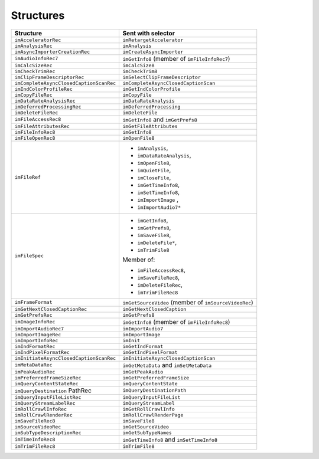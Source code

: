 .. _importers/structures:

Structures
################################################################################

+------------------------------------------+-------------------------------------------------------+
|              **Structure**               |                **Sent with selector**                 |
+==========================================+=======================================================+
| ``imAcceleratorRec``                     | ``imRetargetAccelerator``                             |
+------------------------------------------+-------------------------------------------------------+
| ``imAnalysisRec``                        | ``imAnalysis``                                        |
+------------------------------------------+-------------------------------------------------------+
| ``imAsyncImporterCre­ationRec``          | ``imCreateAsyncImporter``                             |
+------------------------------------------+-------------------------------------------------------+
| ``imAudioInfoRec7``                      | ``imGetInfo8`` (member of ``imFileInfoRec7``)         |
+------------------------------------------+-------------------------------------------------------+
| ``imCalcSizeRec``                        | ``imCalcSize8``                                       |
+------------------------------------------+-------------------------------------------------------+
| ``imCheckTrimRec``                       | ``imCheckTrim8``                                      |
+------------------------------------------+-------------------------------------------------------+
| ``imClipFrameDescriptor­Rec``            | ``imSelectClipFrameDescriptor``                       |
+------------------------------------------+-------------------------------------------------------+
| ``imCompleteAsyncClosed­CaptionScanRec`` | ``imCompleteAsyncClosedCaptionScan``                  |
+------------------------------------------+-------------------------------------------------------+
| ``imIndColorProfileRec``                 | ``imGetIndColorProfile``                              |
+------------------------------------------+-------------------------------------------------------+
| ``imCopyFileRec``                        | ``imCopyFile``                                        |
+------------------------------------------+-------------------------------------------------------+
| ``imDataRateAnalysisRec``                | ``imDataRateAnalysis``                                |
+------------------------------------------+-------------------------------------------------------+
| ``imDeferredProcessingRec``              | ``imDeferredProcessing``                              |
+------------------------------------------+-------------------------------------------------------+
| ``imDeleteFileRec``                      | ``imDeleteFile``                                      |
+------------------------------------------+-------------------------------------------------------+
| ``imFileAccessRec8``                     | ``imGetInfo8`` and ``imGetPrefs8``                    |
+------------------------------------------+-------------------------------------------------------+
| ``imFileAttributesRec``                  | ``imGetFileAttributes``                               |
+------------------------------------------+-------------------------------------------------------+
| ``imFileInfoRec8``                       | ``imGetInfo8``                                        |
+------------------------------------------+-------------------------------------------------------+
| ``imFileOpenRec8``                       | ``imOpenFile8``                                       |
+------------------------------------------+-------------------------------------------------------+
| ``imFileRef``                            | - ``imAnalysis``,                                     |
|                                          | - ``imDataRateAnalysis``,                             |
|                                          | - ``imOpenFile8``,                                    |
|                                          | - ``imQuiet­File``,                                   |
|                                          | - ``imCloseFile``,                                    |
|                                          | - ``imGetTimeInfo8``,                                 |
|                                          | - ``imSetTimeInfo8``,                                 |
|                                          | - ``imIm­portImage`` ,                                |
|                                          | - ``imImportAudio7*``                                 |
+------------------------------------------+-------------------------------------------------------+
| ``imFileSpec``                           | - ``imGetInfo8``,                                     |
|                                          | - ``imGetPrefs8``,                                    |
|                                          | - ``imSaveFile8``,                                    |
|                                          | - ``imDeleteFile*``,                                  |
|                                          | - ``imTrimFile8``                                     |
|                                          |                                                       |
|                                          | Member of:                                            |
|                                          |                                                       |
|                                          | - ``imFileAccessRec8``,                               |
|                                          | - ``im­SaveFileRec8``,                                |
|                                          | - ``imDeleteFileRec``,                                |
|                                          | - ``imTrim­FileRec8``                                 |
+------------------------------------------+-------------------------------------------------------+
| ``imFrameFormat``                        | ``imGetSourceVideo`` (member of ``imSourceVideoRec``) |
+------------------------------------------+-------------------------------------------------------+
| ``imGetNextClosedCaptionRec``            | ``imGetNextClosedCaption``                            |
+------------------------------------------+-------------------------------------------------------+
| ``imGetPrefsRec``                        | ``imGetPrefs8``                                       |
+------------------------------------------+-------------------------------------------------------+
| ``imImageInfoRec``                       | ``imGetInfo8`` (member of ``imFileInfoRec8``)         |
+------------------------------------------+-------------------------------------------------------+
| ``imImportAudioRec7``                    | ``imImportAudio7``                                    |
+------------------------------------------+-------------------------------------------------------+
| ``imImportImageRec``                     | ``imImportImage``                                     |
+------------------------------------------+-------------------------------------------------------+
| ``imImportInfoRec``                      | ``imInit``                                            |
+------------------------------------------+-------------------------------------------------------+
| ``imIndFormatRec``                       | ``imGetIndFormat``                                    |
+------------------------------------------+-------------------------------------------------------+
| ``imIndPixelFormatRec``                  | ``imGetIndPixelFormat``                               |
+------------------------------------------+-------------------------------------------------------+
| ``imInitiateAsyncClosedCaptionScanRec``  | ``imInitiateAsyncClosedCaptionScan``                  |
+------------------------------------------+-------------------------------------------------------+
| ``imMetaDataRec``                        | ``imGetMetaData`` and ``imSetMetaData``               |
+------------------------------------------+-------------------------------------------------------+
| ``imPeakAudioRec``                       | ``imGetPeakAudio``                                    |
+------------------------------------------+-------------------------------------------------------+
| ``imPreferredFrameSizeRec``              | ``imGetPreferredFrameSize``                           |
+------------------------------------------+-------------------------------------------------------+
| ``imQueryContentStateRec``               | ``imQueryContentState``                               |
+------------------------------------------+-------------------------------------------------------+
| ``imQueryDestination­`` PathRec          | ``imQueryDestinationPath``                            |
+------------------------------------------+-------------------------------------------------------+
| ``imQueryInputFileListRec``              | ``imQueryInputFileList``                              |
+------------------------------------------+-------------------------------------------------------+
| ``imQueryStreamLabelRec``                | ``imQueryStreamLabel``                                |
+------------------------------------------+-------------------------------------------------------+
| ``imRollCrawlInfoRec``                   | ``imGetRollCrawlInfo``                                |
+------------------------------------------+-------------------------------------------------------+
| ``imRollCrawlRenderRec``                 | ``imRollCrawlRenderPage``                             |
+------------------------------------------+-------------------------------------------------------+
| ``imSaveFileRec8``                       | ``imSaveFile8``                                       |
+------------------------------------------+-------------------------------------------------------+
| ``imSourceVideoRec``                     | ``imGetSourceVideo``                                  |
+------------------------------------------+-------------------------------------------------------+
| ``imSubTypeDescriptionRec``              | ``imGetSubTypeNames``                                 |
+------------------------------------------+-------------------------------------------------------+
| ``imTimeInfoRec8``                       | ``imGetTimeInfo8`` and ``imSetTimeInfo8``             |
+------------------------------------------+-------------------------------------------------------+
| ``imTrimFileRec8``                       | ``imTrimFile8``                                       |
+------------------------------------------+-------------------------------------------------------+
